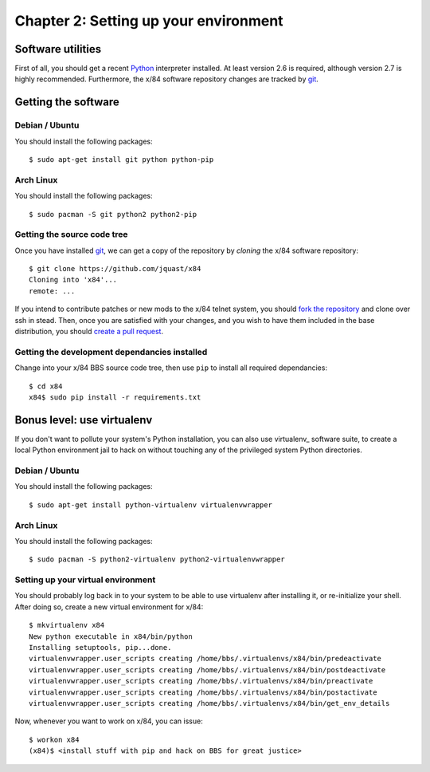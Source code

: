 ======================================
Chapter 2: Setting up your environment
======================================


Software utilities
==================

First of all, you should get a recent Python_ interpreter installed. At least
version 2.6 is required, although version 2.7 is highly recommended.
Furthermore, the x/84 software repository changes are tracked by git_.


Getting the software
====================


Debian / Ubuntu
---------------

You should install the following packages::

    $ sudo apt-get install git python python-pip


Arch Linux
----------

You should install the following packages::

    $ sudo pacman -S git python2 python2-pip


Getting the source code tree
----------------------------

Once you have installed git_, we can get a copy of the repository by *cloning*
the x/84 software repository::

    $ git clone https://github.com/jquast/x84
    Cloning into 'x84'...
    remote: ...

If you intend to contribute patches or new mods to the x/84 telnet system, you
should `fork the repository <https://help.github.com/articles/fork-a-repo>`_
and clone over ssh in stead. Then, once you are satisfied with your changes,
and you wish to have them included in the base distribution, you should `create
a pull request <https://help.github.com/articles/creating-a-pull-request>`_.


Getting the development dependancies installed
----------------------------------------------

Change into your x/84 BBS source code tree, then use ``pip`` to install all
required dependancies::

    $ cd x84
    x84$ sudo pip install -r requirements.txt


Bonus level: use virtualenv
===========================

If you don't want to pollute your system's Python installation, you can also
use virtualenv_ software suite, to create a local Python environment jail to
hack on without touching any of the privileged system Python directories.

Debian / Ubuntu
---------------

You should install the following packages::

    $ sudo apt-get install python-virtualenv virtualenvwrapper

Arch Linux
----------

You should install the following packages::

    $ sudo pacman -S python2-virtualenv python2-virtualenvwrapper

Setting up your virtual environment
-----------------------------------

You should probably log back in to your system to be able to use virtualenv
after installing it, or re-initialize your shell. After doing so, create a new
virtual environment for x/84::

    $ mkvirtualenv x84
    New python executable in x84/bin/python
    Installing setuptools, pip...done.
    virtualenvwrapper.user_scripts creating /home/bbs/.virtualenvs/x84/bin/predeactivate
    virtualenvwrapper.user_scripts creating /home/bbs/.virtualenvs/x84/bin/postdeactivate
    virtualenvwrapper.user_scripts creating /home/bbs/.virtualenvs/x84/bin/preactivate
    virtualenvwrapper.user_scripts creating /home/bbs/.virtualenvs/x84/bin/postactivate
    virtualenvwrapper.user_scripts creating /home/bbs/.virtualenvs/x84/bin/get_env_details

Now, whenever you want to work on x/84, you can issue::

    $ workon x84
    (x84)$ <install stuff with pip and hack on BBS for great justice>


.. _Python: http://www.python.org/
.. _git: http://git-scm.org/

